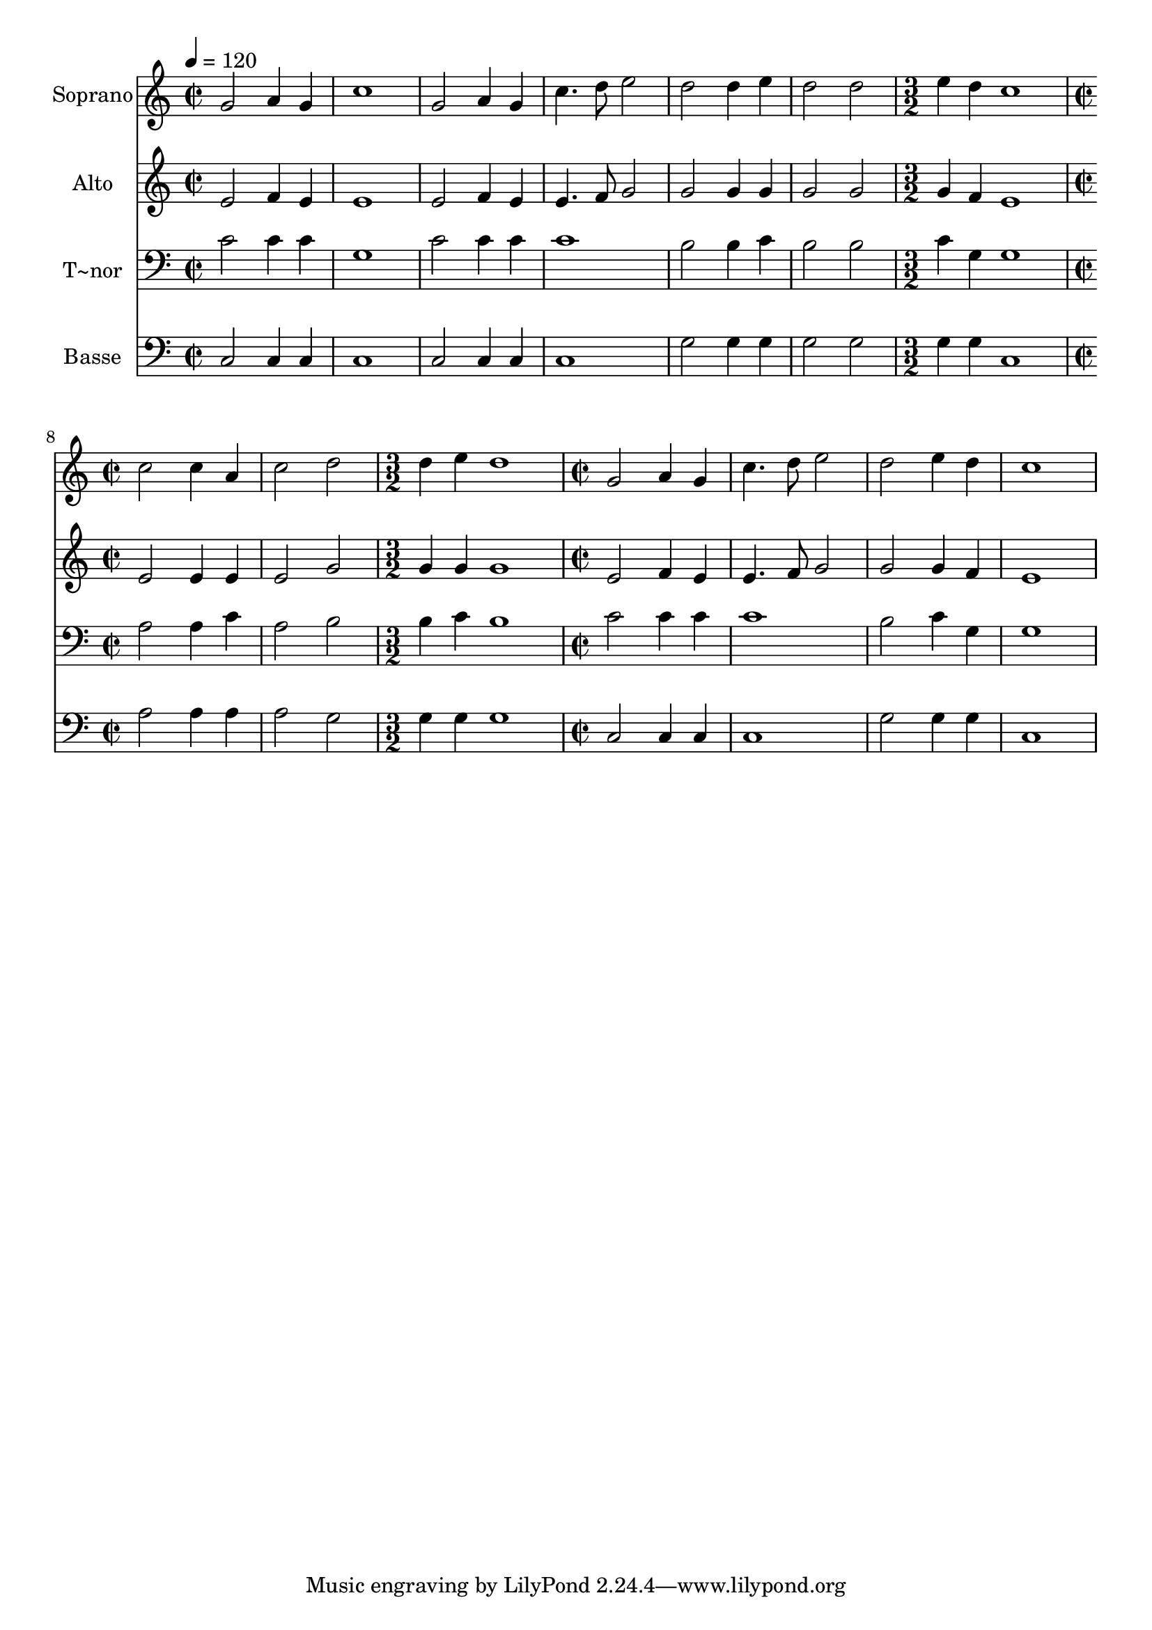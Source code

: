 % Lily was here -- automatically converted by /usr/bin/midi2ly from 179.mid
\version "2.14.0"

\layout {
  \context {
    \Voice
    \remove "Note_heads_engraver"
    \consists "Completion_heads_engraver"
    \remove "Rest_engraver"
    \consists "Completion_rest_engraver"
  }
}

trackAchannelA = {
  
  \time 2/2 
  
  \tempo 4 = 120 
  \skip 1*6 
  \time 3/2 
  \skip 1. 
  | % 8
  
  \time 2/2 
  \skip 1*2 
  \time 3/2 
  \skip 1. 
  | % 11
  
  \time 2/2 
  
}

trackA = <<
  \context Voice = voiceA \trackAchannelA
>>


trackBchannelA = {
  
  \set Staff.instrumentName = "Soprano"
  
}

trackBchannelB = \relative c {
  g''2 a4 g 
  | % 2
  c1 
  | % 3
  g2 a4 g 
  | % 4
  c4. d8 e2 
  | % 5
  d d4 e 
  | % 6
  d2 d 
  | % 7
  e4 d c1 c2 
  | % 9
  c4 a c2 
  | % 10
  d d4 e 
  | % 11
  d1 
  | % 12
  g,2 a4 g 
  | % 13
  c4. d8 e2 
  | % 14
  d e4 d 
  | % 15
  c1 
  | % 16
  
}

trackB = <<
  \context Voice = voiceA \trackBchannelA
  \context Voice = voiceB \trackBchannelB
>>


trackCchannelA = {
  
  \set Staff.instrumentName = "Alto"
  
}

trackCchannelC = \relative c {
  e'2 f4 e 
  | % 2
  e1 
  | % 3
  e2 f4 e 
  | % 4
  e4. f8 g2 
  | % 5
  g g4 g 
  | % 6
  g2 g 
  | % 7
  g4 f e1 e2 
  | % 9
  e4 e e2 
  | % 10
  g g4 g 
  | % 11
  g1 
  | % 12
  e2 f4 e 
  | % 13
  e4. f8 g2 
  | % 14
  g g4 f 
  | % 15
  e1 
  | % 16
  
}

trackC = <<
  \context Voice = voiceA \trackCchannelA
  \context Voice = voiceB \trackCchannelC
>>


trackDchannelA = {
  
  \set Staff.instrumentName = "T~nor"
  
}

trackDchannelC = \relative c {
  c'2 c4 c 
  | % 2
  g1 
  | % 3
  c2 c4 c 
  | % 4
  c1 
  | % 5
  b2 b4 c 
  | % 6
  b2 b 
  | % 7
  c4 g g1 a2 
  | % 9
  a4 c a2 
  | % 10
  b b4 c 
  | % 11
  b1 
  | % 12
  c2 c4 c 
  | % 13
  c1 
  | % 14
  b2 c4 g 
  | % 15
  g1 
  | % 16
  
}

trackD = <<

  \clef bass
  
  \context Voice = voiceA \trackDchannelA
  \context Voice = voiceB \trackDchannelC
>>


trackEchannelA = {
  
  \set Staff.instrumentName = "Basse"
  
}

trackEchannelC = \relative c {
  c2 c4 c 
  | % 2
  c1 
  | % 3
  c2 c4 c 
  | % 4
  c1 
  | % 5
  g'2 g4 g 
  | % 6
  g2 g 
  | % 7
  g4 g c,1 a'2 
  | % 9
  a4 a a2 
  | % 10
  g g4 g 
  | % 11
  g1 
  | % 12
  c,2 c4 c 
  | % 13
  c1 
  | % 14
  g'2 g4 g 
  | % 15
  c,1 
  | % 16
  
}

trackE = <<

  \clef bass
  
  \context Voice = voiceA \trackEchannelA
  \context Voice = voiceB \trackEchannelC
>>


\score {
  <<
    \context Staff=trackB \trackA
    \context Staff=trackB \trackB
    \context Staff=trackC \trackA
    \context Staff=trackC \trackC
    \context Staff=trackD \trackA
    \context Staff=trackD \trackD
    \context Staff=trackE \trackA
    \context Staff=trackE \trackE
  >>
  \layout {}
  \midi {}
}
